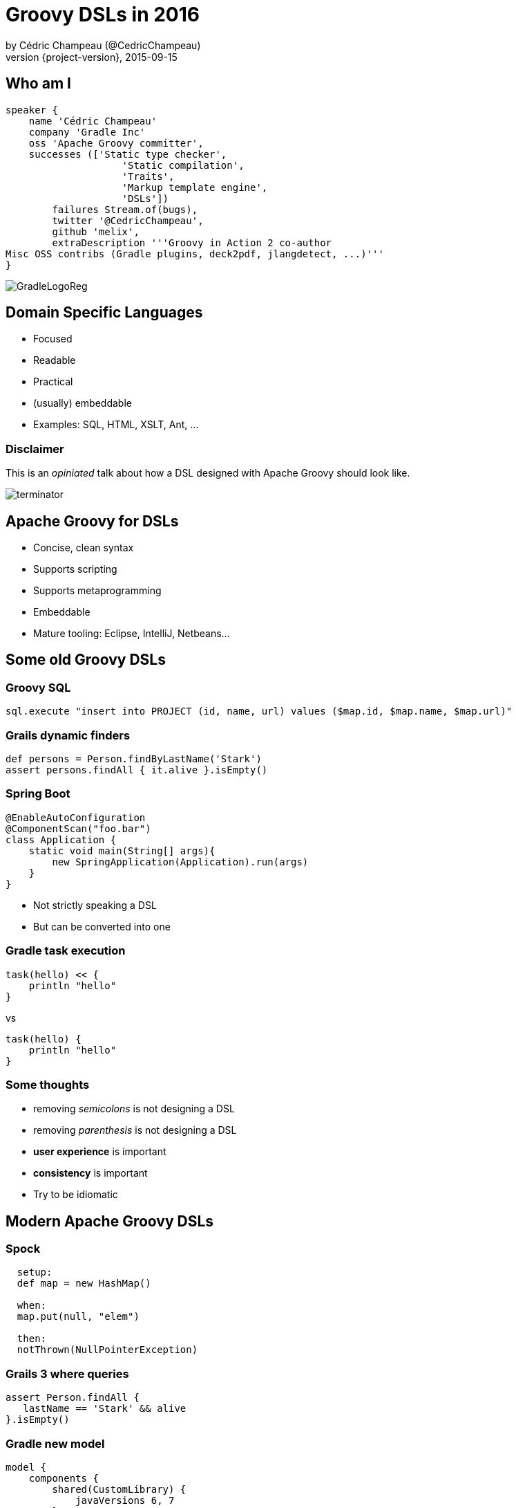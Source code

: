 = Groovy DSLs in 2016
by Cédric Champeau (@CedricChampeau)
2015-09-15
:revnumber: {project-version}
:example-caption!:
ifndef::imagesdir[:imagesdir: images]
ifndef::sourcedir[:sourcedir: ../java]
:deckjs_transition: fade
:navigation:
:menu:
:goto:
:status:
:adoctor: http://asciidoctor.org/[Asciidoctor]
:gradle: http://gradle.org[Gradle]
:deckjs: http://imakewebthings.com/deck.js/[deck.js]
:deck2pdf: https://github.com/melix/deck2pdf[deck2pdf]

== Who am I

[source,groovy]
----
speaker {
    name 'Cédric Champeau'
    company 'Gradle Inc'
    oss 'Apache Groovy committer',
    successes (['Static type checker',
                    'Static compilation',
                    'Traits',
                    'Markup template engine',
                    'DSLs'])
        failures Stream.of(bugs),
        twitter '@CedricChampeau',
        github 'melix',
        extraDescription '''Groovy in Action 2 co-author
Misc OSS contribs (Gradle plugins, deck2pdf, jlangdetect, ...)'''
}
----

image::GradleLogoReg.png[]

== Domain Specific Languages

* Focused
* Readable
* Practical
* (usually) embeddable
* Examples: SQL, HTML, XSLT, Ant, ...

=== Disclaimer

This is an _opiniated_ talk about how a DSL designed with Apache Groovy should look like.

image::terminator.jpg[]


== Apache Groovy for DSLs

* Concise, clean syntax
* Supports scripting
* Supports metaprogramming
* Embeddable
* Mature tooling: Eclipse, IntelliJ, Netbeans...

== Some old Groovy DSLs

=== Groovy SQL

```groovy
sql.execute "insert into PROJECT (id, name, url) values ($map.id, $map.name, $map.url)"
```

=== Grails dynamic finders

```groovy
def persons = Person.findByLastName('Stark')
assert persons.findAll { it.alive }.isEmpty()
```

=== Spring Boot

```groovy
@EnableAutoConfiguration
@ComponentScan("foo.bar")
class Application {
    static void main(String[] args){
        new SpringApplication(Application).run(args)
    }
}
```

* Not strictly speaking a DSL
* But can be converted into one

=== Gradle task execution

```groovy
task(hello) << {
    println "hello"
}
```
vs

```groovy
task(hello) {
    println "hello"
}

```

=== Some thoughts

* removing _semicolons_ is not designing a DSL
* removing _parenthesis_ is not designing a DSL
* *user experience* is important
* *consistency* is important
* Try to be idiomatic

== Modern Apache Groovy DSLs

=== Spock

```groovy
  setup:
  def map = new HashMap()

  when:
  map.put(null, "elem")

  then:
  notThrown(NullPointerException)
```

=== Grails 3 where queries

```groovy
assert Person.findAll {
   lastName == 'Stark' && alive
}.isEmpty()
```

=== Gradle new model

```groovy
model {
    components {
        shared(CustomLibrary) {
            javaVersions 6, 7
        }
        main(JvmLibrarySpec) {
            targetPlatform 'java6'
            targetPlatform 'java7'
            sources {
                java {
                    dependencies {
                        library 'shared'
                    }
                }
            }
        }
    }
}
```

=== Ratpack

```groovy
ratpack {
    handlers {
        get {
            render "Hello World!"
        }
        get(":name") {
            render "Hello $pathTokens.name!"
        }
    }
}
```

=== Jenkins Job DSL

```groovy
job {
    using 'TMPL-test'
    name 'PROJ-integ-tests'
    scm {
        git(gitUrl)
    }
    triggers {
        cron('15 1,13 * * *')
    }
    steps {
        maven('-e clean integTest')
    }
}
```

=== MarkupTemplateEngine

```groovy
modelTypes = {
   List<String> persons
}

html {
    body {
        ul {
            persons.each { p ->
                li p.name
            }
        }
    }
}
```

== Implementing modern DSLs

=== The tools

* Closures with support annotations (`@DelegatesTo`, ...)
* Compilation customizers
* AST transformations
* Type checking extensions
* Groovy Shell / Groovy Console

=== Closures

* Still at the core of most DSLs
* `delegate` is very important:

```groovy
['Paris', 'Washington', 'Berlin'].collect { it.length() == 5 }
```

* do we really need `it`?

=== Setting the delegate

```groovy
class  HelperExtension {
    public static <T,U> List<U> myCollect(List<T> items, Closure<U> action) {
       def clone = action.clone()
       clone.resolveStrategy = Closure.DELEGATE_FIRST
       def result = []
       items.each {
           clone.delegate = it
           result << clone()
       }
       result
    }
}

HelperExtension.myCollect(['Paris', 'Washington', 'Berlin']) { 
    length() == 5 
}
```

=== Convert it to an extension module

* `META-INF`
** `services`
*** `org.codehaus.groovy.runtime.ExtensionModule`

```
moduleName=My extension module
moduleVersion=1.0
extensionClasses=path.to.HelperExtension
```

=== Convert it to an extension module

* Consume it as if it was a regular Groovy method

```groovy

['Paris', 'Washington', 'Berlin'].myCollect {
    length() == 5
}
```

=== Declare the delegate type

* Best IDE support
* *Only* way to have static type checking

```groovy
public static <T,U> List<U> myCollect(
    List<T> items, 
    @DelegatesTo(FirstParam.FirstGenericType) 
    Closure<U> action) {
...
}
```

== Removing ceremony

* Is your DSL self-contained?
* If so
** Try to remove explicit imports
** Avoid usage of the `new` keyword
** Avoid usage of annotations
** Embrace SAM types

=== SAM what?

This is ugly:

```groovy

handle(new Handler() {
    @Override
    void handle(String message) {
       println message
    }
})
```

=== SAM what?

This is cool:

```groovy
handle {
   println message
}
```

SAM type coercion works for both interfaces and abstract classes.

=== Compilation customizers

```groovy
class WebServer {
   static void serve(@DelegatesTo(ServerSpec) Closure cl) {
       // ...
   }
}
```
=== Compilation customizers

```groovy
def importCustomizer = new ImportCustomizer()
importCustomizer.addStaticStars 'com.acme.WebServer'

def configuration = new CompilerConfiguration()
configuration.addCompilationCustomizers(importCustomizer)

def shell = new GroovyShell(configuration)
shell.evaluate '''
serve {
   port 80
   get('/foo') { ... }
}
'''
```

=== Compilation customizers

* `ImportCustomizer`: automatically add imports to your scripts
* `ASTTransformationCustomizer`: automatically apply AST transformations to your scripts
* `SecureASTCustomizer`: restrict the grammar of the language
* `SourceAwareCustomizer`: apply customizers based on the source file
* See http://docs.groovy-lang.org/next/html/documentation/core-domain-specific-languages.html#compilation-customizers[docs for customizers]

=== Avoiding imperative style


```groovy
class WebServer {
   static void serve(@DelegatesTo(ServerSpec) Closure cl) {
       def spec = new ServerSpec()
       cl.delegate = spec
       cl.resolveStrategy = 'DELEGATE_FIRST'
       cl()
       def runner = new Runner()
       runner.execute(spec)
   }
}
```

=== Avoiding imperative style

```groovy
class ServerSpec {
   int port
   void port(int port) { this.port = port }
   void get(String path, @DelegatesTo(HandlerSpec) Closure spec) { ... }
}
```

=== Avoiding imperative style

* Use the `ServerSpec` style above
* The closure should _configure_ the model
* Execution _can_ be deferred

=== User-friendly immutable builders

* Example from Gradle

```groovy
java {
    dependencies {
        library 'foo'
        project 'bar' library 'main'
    }
}
```

* `SourceSet` has a `DependencySpecContainer`
* `DependencySpecContainer` defines `project` and `library` methods
* as well as a `getDependencies` method returning an *immutable view*

=== User-friendly immutable builders

```java
public interface DependencySpecContainer {
    DependencySpecBuilder project(String path);

    DependencySpecBuilder library(String name);

    Collection<DependencySpec> getDependencies();
}
```

=== Immutable builders

* A dependency spec is by default immutable

```java
public interface DependencySpec {

    @Nullable
    String getProjectPath();

    @Nullable
    String getLibraryName();
}
```

=== Immutable builders

* The builder specializes the spec interface

```java
public interface DependencySpecBuilder extends DependencySpec {

    DependencySpecBuilder project(String path);


    DependencySpecBuilder library(String name);

    DependencySpec build();
}
```

=== Immutable builders

* Concrete implementation provides the builder

```java
public class DefaultDependencySpec implements DependencySpec {
    private final String projectPath;
    private final String libraryName;

    // ...

    public static class Builder implements DependencySpecBuilder {
        private String projectPath;
        private String libraryName;

        @Override
        public DependencySpecBuilder project(String path) {
            projectPath = path;
            return this;
        }

        @Override
        public DependencySpecBuilder library(String name) {
            libraryName = name;
            return this;
        }

        @Override
        public DependencySpec build() {
            return new DefaultDependencySpec(libraryName, projectPath);
        }

        // ...
    }
}
```

=== Immutable builders

* And the container stores a list of builders

```java
public class DefaultDependencySpecContainer implements DependencySpecContainer {

    private final List<DefaultDependencySpec.Builder> builders = new LinkedList<DefaultDependencySpec.Builder>();

    @Override
    public DependencySpecBuilder project(final String path) {
        return doCreate(new Action<DefaultDependencySpec.Builder>() {
            @Override
            public void execute(DefaultDependencySpec.Builder builder) {
                builder.project(path);
            }
        });
    }

    @Override
    public DependencySpecBuilder library(final String name) {
        return doCreate(new Action<DefaultDependencySpec.Builder>() {
            @Override
            public void execute(DefaultDependencySpec.Builder builder) {
                builder.library(name);
            }
        });
    }

    public Collection<DependencySpec> getDependencies() {
        if (builders.isEmpty()) {
            return Collections.emptySet();
        }
        return ImmutableSet.copyOf(Lists.transform(builders, new Function<DefaultDependencySpec.Builder, DependencySpec>() {
            @Override
            public DependencySpec apply(DefaultDependencySpec.Builder builder) {
                return builder.build();
            }
        }));
    }

    private DefaultDependencySpec.Builder doCreate(Action<? super DefaultDependencySpec.Builder> action) {
        DefaultDependencySpec.Builder builder = new DefaultDependencySpec.Builder();
        action.execute(builder);
        builders.add(builder);
        return builder;
    }
}
```

== Type checking extensions

=== Goals

* Provide *early* feedback to the user
* Type safety
* Help the compiler understand your DSL

=== Type checking extensions API

* Event-based API
* React to events such as _undefined variable_ or _method not found_
* Developer instructs the type checker what to do

```groovy
methodNotFound { receiver, name, argList, argTypes, call ->
    if (receiver==classNodeFor(String)
            && name=='longueur'
            && argList.size()==0) {
        handled = true
        return newMethod('longueur', classNodeFor(String))
    }
}
```

=== MarkupTemplateEngine example

* Given the following template

```groovy
pages.each { page ->
    p("Page title: $page.title")
    p(page.text)
}
```

* How do you make sure that `pages` is a valid model type?
* How do you notify the user that `page` doesn't have a `text` property?
* How to make it *fast*?

=== Solution

* Declare the model types

```groovy
modelTypes = {
    List<Page> pages
}

pages.each { page ->
    p("Page title: $page.title")
    p(page.text)
}
```

* Implement a _type checking extension_

=== MarkupTemplateEngine extension

* Recognizes unresolved method calls
** converts them into direct _methodMissing_ calls
* Recognizes unresolved variables
** checks if they are defined in the binding
** if yes, instructs the type checker what the type is

=== MarkupTemplateEngine extension

* Applies `@CompileStatic` transparently
* Performs post-type checking transformations
** Don't do this at home!

=== (Optional) @ClosureParams

* For type checking/static compilation

```groovy
['a','b','c'].eachWithIndex { str, idx ->
  ...
}

```

=== (Optional) @ClosureParams

```java
public static <T> Collection<T> eachWithIndex(
   Collection<T> self, 
   @ClosureParams(value=FromString.class, options="T,Integer") 
   Closure closure) {
   ...
}
```

Check out the http://docs.groovy-lang.org/latest/html/documentation/#_the_code_closureparams_code_annotation[documentation] for more details.

== What we learnt

* Leverage the lean syntax of Groovy
* Scoping improves readability
* Use the _delegate_
* Use `@DelegatesTo` and `@ClosureParams` for IDE/type checker support
* Use imperative style as last resort
* Help yourself (builders, immutable datastructures, ...)

== Questions

image::qa.png[]

== We're hiring!

http://gradle.org/gradle-jobs/

image::GradleLogoLarge.png[]

== Thank you!

* Slides and code : https://github.com/melix/
* Groovy documentation : http://groovy-lang.org/documentation.html
* Follow me: http://twitter.com/CedricChampeau[@CedricChampeau]

